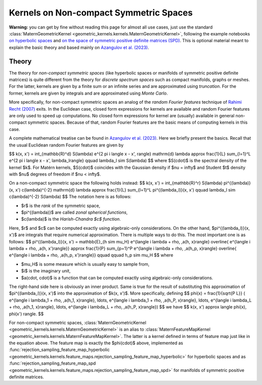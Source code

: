 ##########################################
  Kernels on Non-compact Symmetric Spaces
##########################################

**Warning:** you can get by fine without reading this page for almost all use cases, just use the standard :class:`MaternGeometricKernel <geometric_kernels.kernels.MaternGeometricKernel>`, following the example notebooks `on hyperbolic spaces <https://github.com/GPflow/GeometricKernels/blob/main/notebooks/Hyperbolic.ipynb>`_ and `on the space of symmetric positive definite matrices (SPD) <https://github.com/GPflow/GeometricKernels/blob/main/notebooks/SPD.ipynb>`_. This is optional material meant to explain the basic theory and based mainly on `Azangulov et al. (2023) <https://arxiv.org/abs/2301.13088>`_.

=======
Theory
=======

The theory for *non-compact symmetric spaces* (like hyperbolic spaces or manifolds of symmetric positive definite matrices) is quite different from the theory for *discrete spectrum spaces* such as compact manifolds, graphs or meshes.
For the latter, kernels are given by a finite sum or an infinite series and are approximated using *truncation*.
For the former, kernels are given by integrals and are approximated using *Monte Carlo*.

More specifically, for non-compact symmetric spaces an analog of the *random Fourier features* technique of `Rahimi Recht (2007) <https://people.eecs.berkeley.edu/~brecht/papers/07.rah.rec.nips.pdf>`_ exits.
In the Euclidean case, closed form expressions for kernels are available and random Fourier features are only used to speed up computations.
No closed form expressions for kernel are (usually) available in general non-compact symmetric spaces.
Because of that, random Fourier features are the basic means of computing kernels in this case.

A complete mathematical treatise can be found in `Azangulov et al. (2023) <https://arxiv.org/abs/2301.13088>`_.
Here we briefly present the basics.
Recall that the usual Euclidean random Fourier features are given by

$$
k(x, x') = \int_{\mathbb{R}^d} S(\lambda) e^{2 \pi i \langle x - x', \rangle} \mathrm{d} \lambda \approx \frac{1}{L} \sum_{l=1}^L e^{2 \pi i \langle x - x', \lambda_l\rangle}
\qquad
\lambda_l \sim S(\lambda)
$$
where $S(\cdot)$ is the spectral density of the kernel $k$.
For Matérn kernels, $S(\cdot)$ coincides with the Gaussian density if $\nu = \infty$ and Student $t$ density with $\nu$ degrees of freedom if $\nu < \infty$.

On a non-compact symmetric space the following holds instead:
$$
k(x, x') = \int_{\mathbb{R}^r} S(\lambda) \pi^{(\lambda)}(x, x') c(\lambda)^{-2} \mathrm{d} \lambda \approx \frac{1}{L} \sum_{l=1}^L \pi^{(\lambda_l)}(x, x')
\qquad
\lambda_l \sim c(\lambda)^{-2} S(\lambda)
$$
The notation here is as follows:

* $r$ is the *rank* of the symmetric space,

* $\pi^{(\lambda)}$ are called *zonal spherical functions*,

* $c(\lambda)$ is the *Harish-Chandra $c$ function*.

Here, $r$ and $c$ can be computed exactly using algebraic-only considerations.
On the other hand, $\pi^{(\lambda_l)}(x, x')$ are integrals that require numerical approximation.
There is multiple ways to do this.
The most important one is as follows:
$$
\pi^{(\lambda_l)}(x, x') = \mathbb{E}_{h \sim \mu_H}
e^{\langle i \lambda + \rho, \,a(h, x)\rangle}
\overline{
e^{\langle i \lambda + \rho, \,a(h, x')\rangle}}
\approx
\frac{1}{P} \sum_{p=1}^P
e^{\langle i \lambda + \rho, \,a(h_p, x)\rangle}
\overline{
e^{\langle i \lambda + \rho, \,a(h_p, x')\rangle}}
\qquad \qquad
h_p \sim \mu_H
$$
where

* $\mu_H$ is some measure which is usually easy to sample from,

* $i$ is the imaginary unit,

* $a(\cdot, \cdot)$ is a function that can be computed exactly using algebraic-only considerations.

The right-hand side here is obviously an inner product.
Same is true for the result of substituting this approximation of $\pi^{(\lambda_l)}(x, x')$ into the approximation of $k(x, x')$.
More specifically, defining
$$
\phi(x) =
\frac{1}{\sqrt{P L}}
(
e^{\langle i \lambda_1 + \rho, \,a(h_1, x)\rangle},
\ldots,
e^{\langle i \lambda_1 + \rho, \,a(h_P, x)\rangle},
\ldots,
e^{\langle i \lambda_L + \rho, \,a(h_1, x)\rangle},
\ldots,
e^{\langle i \lambda_L + \rho, \,a(h_P, x)\rangle})
$$
we have
$$
k(x, x') \approx \langle \phi(x), \phi(x') \rangle.
$$

For non-compact symmetric spaces, :class:`MaternGeometricKernel <geometric_kernels.kernels.MaternGeometricKernel>` is an alias to :class:`MaternFeatureMapKernel <geometric_kernels.kernels.MaternFeatureMapKernel>`.
The latter is a kernel defined in terms of feature map just like in the equation above.
The feature map is exactly the $\phi(\cdot)$ above, implemented as :func:`rejection_sampling_feature_map_hyperbolic <geometric_kernels.kernels.feature_maps.rejection_sampling_feature_map_hyperbolic>` for hyperbolic spaces and as :func:`rejection_sampling_feature_map_spd <geometric_kernels.kernels.feature_maps.rejection_sampling_feature_map_spd>` for manifolds of symmetric positive definite matrices.
